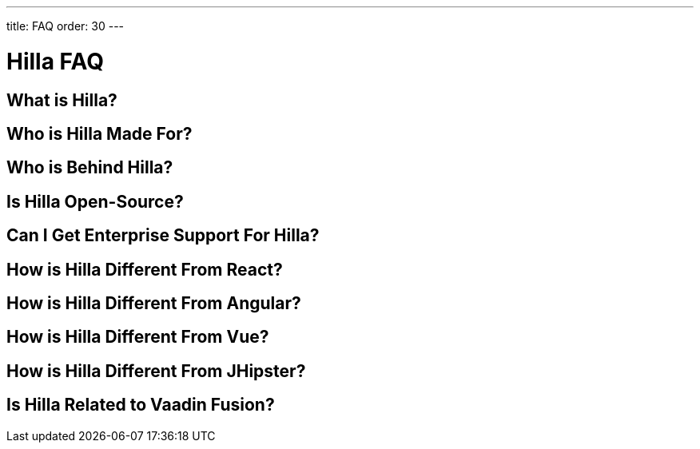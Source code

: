 ---
title: FAQ
order: 30
---

= Hilla FAQ

== What is Hilla?

== Who is Hilla Made For?

== Who is Behind Hilla?

== Is Hilla Open-Source?

== Can I Get Enterprise Support For Hilla?

== How is Hilla Different From React?

== How is Hilla Different From Angular?

== How is Hilla Different From Vue?

== How is Hilla Different From JHipster?

== Is Hilla Related to Vaadin Fusion?